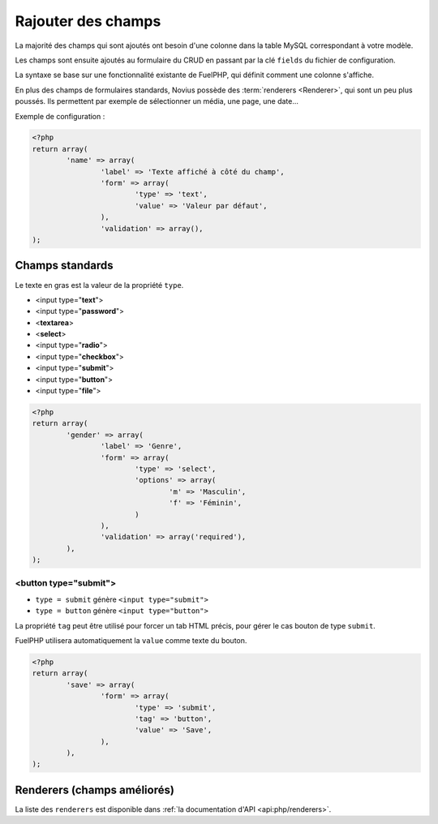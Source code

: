 Rajouter des champs
###################


.. seealso:: /app_extend/add_field

La majorité des champs qui sont ajoutés ont besoin d'une colonne dans la table MySQL correspondant à votre modèle.

Les champs sont ensuite ajoutés au formulaire du CRUD en passant par la clé ``fields`` du fichier de configuration.

La syntaxe se base sur une fonctionnalité existante de FuelPHP, qui définit comment une colonne s'affiche.

.. seealso::

    `Documentation de FuelPHP sur les propriétés d'un modèle <http://docs.fuelphp.com/packages/orm/creating_models.html#propperties>`__

En plus des champs de formulaires standards, Novius possède des :term:`renderers <Renderer>`, qui sont un peu plus
poussés. Ils permettent par exemple de sélectionner un média, une page, une date...


Exemple de configuration :

.. code-block:: php

	<?php
	return array(
		'name' => array(
			'label' => 'Texte affiché à côté du champ',
			'form' => array(
				'type' => 'text',
				'value' => 'Valeur par défaut',
			),
			'validation' => array(),
	);


Champs standards
----------------

Le texte en gras est la valeur de la propriété ``type``.

* <input type="**text**">
* <input type="**password**">
* <**textarea**>
* <**select**>
* <input type="**radio**">
* <input type="**checkbox**">
* <input type="**submit**">
* <input type="**button**">
* <input type="**file**">

.. code-block:: php

	<?php
	return array(
		'gender' => array(
			'label' => 'Genre',
			'form' => array(
				'type' => 'select',
				'options' => array(
					'm' => 'Masculin',
					'f' => 'Féminin',
				)
			),
			'validation' => array('required'),
		),
	);


<button type="submit">
^^^^^^^^^^^^^^^^^^^^^^

* ``type = submit`` génère ``<input type="submit">``
* ``type = button`` génère ``<input type="button">``

La propriété ``tag`` peut être utilisé pour forcer un tab HTML précis, pour gérer le cas bouton de type ``submit``.

FuelPHP utilisera automatiquement la ``value`` comme texte du bouton.

.. code-block:: php

	<?php
	return array(
		'save' => array(
			'form' => array(
				'type' => 'submit',
				'tag' => 'button',
				'value' => 'Save',
			),
		),
	);


Renderers (champs améliorés)
----------------------------

La liste des ``renderers`` est disponible dans :ref:`la documentation d'API <api:php/renderers>`.

